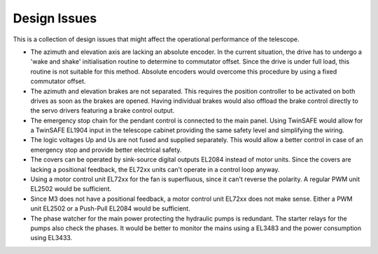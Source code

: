 Design Issues
=============

This is a collection of design issues that might affect the operational performance
of the telescope.

* The azimuth and elevation axis are lacking an absolute encoder. In the current
  situation, the drive has to undergo a 'wake and shake' initialisation routine
  to determine to commutator offset. Since the drive is under full load, this
  routine is not suitable for this method. Absolute encoders would overcome this
  procedure by using a fixed commutator offset.
* The azimuth and elevation brakes are not separated. This requires the position
  controller to be activated on both drives as soon as the brakes are opened.
  Having individual brakes would also offload the brake control directly to the
  servo drivers featuring a brake control output.
* The emergency stop chain for the pendant control is connected to the main
  panel. Using TwinSAFE would allow for a TwinSAFE EL1904 input in the
  telescope cabinet providing the same safety level and simplifying the wiring.
* The logic voltages Up and Us are not fused and supplied separately. This would
  allow a better control in case of an emergency stop and provide better
  electrical safety.
* The covers can be operated by sink-source digital outputs EL2084 instead of
  motor units. Since the covers are lacking a positional feedback, the EL72xx
  units can't operate in a control loop anyway.
* Using a motor control unit EL72xx for the fan is superfluous, since it can't
  reverse the polarity. A regular PWM unit EL2502 would be sufficient.
* Since M3 does not have a positional feedback, a motor control unit EL72xx
  does not make sense. Either a PWM unit EL2502 or a Push-Pull EL2084 would
  be sufficient.
* The phase watcher for the main power protecting the hydraulic pumps is
  redundant. The starter relays for the pumps also check the phases. It would
  be better to monitor the mains using a EL3483 and the power consumption using
  EL3433.
